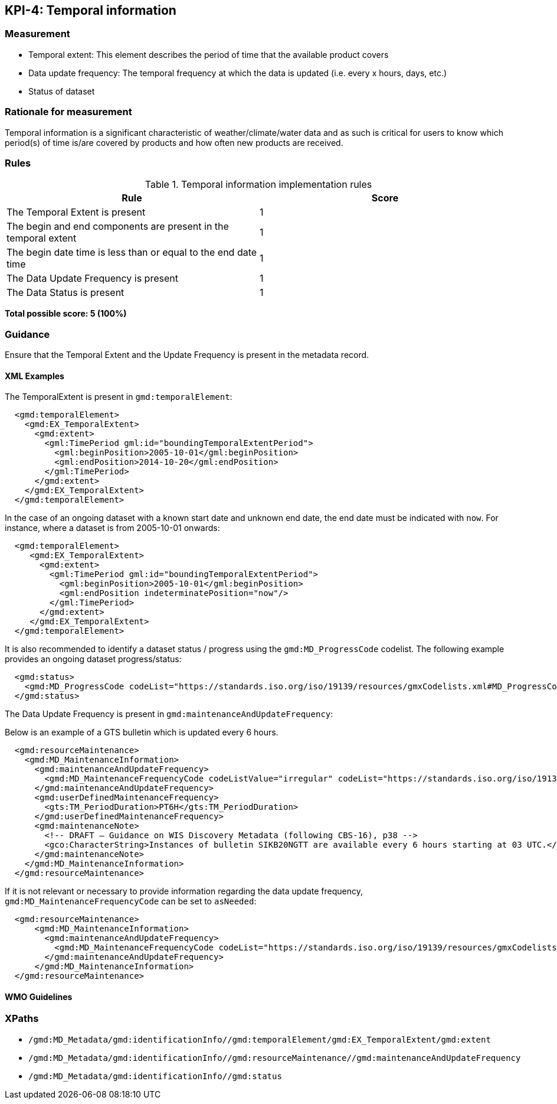 == KPI-4: Temporal information

=== Measurement

* Temporal extent: This element describes the period of time that the available product covers
* Data update frequency: The temporal frequency at which the data is updated (i.e. every x hours, days, etc.)
* Status of dataset

=== Rationale for measurement

Temporal information is a significant characteristic of weather/climate/water
data and as such is critical for users to know which period(s) of time is/are
covered by products and how often new products are received.

=== Rules

.Temporal information implementation rules

|===
|Rule |Score

|The Temporal Extent is present
|1

|The begin and end components are present in the temporal extent
|1

|The begin date time is less than or equal to the end date time
|1

|The Data Update Frequency is present
|1

|The Data Status is present
|1
|===

*Total possible score: 5 (100%)*

=== Guidance

Ensure that the Temporal Extent and the Update Frequency is present in the metadata record.

==== XML Examples
The TemporalExtent is present in `gmd:temporalElement`:

```xml
  <gmd:temporalElement>
    <gmd:EX_TemporalExtent>
      <gmd:extent>
        <gml:TimePeriod gml:id="boundingTemporalExtentPeriod">
          <gml:beginPosition>2005-10-01</gml:beginPosition>
          <gml:endPosition>2014-10-20</gml:endPosition>
        </gml:TimePeriod>
      </gmd:extent>
    </gmd:EX_TemporalExtent>
  </gmd:temporalElement>
```

In the case of an ongoing dataset with a known start date and unknown end
date, the end date must be indicated with `now`.  For instance,
where a dataset is from 2005-10-01 onwards:

```xml
  <gmd:temporalElement>
     <gmd:EX_TemporalExtent>
       <gmd:extent>
         <gml:TimePeriod gml:id="boundingTemporalExtentPeriod">
           <gml:beginPosition>2005-10-01</gml:beginPosition>
           <gml:endPosition indeterminatePosition="now"/>
         </gml:TimePeriod>
       </gmd:extent>
     </gmd:EX_TemporalExtent>
  </gmd:temporalElement>
```

It is also recommended to identify a dataset status / progress using the `gmd:MD_ProgressCode`
codelist.  The following example provides an ongoing dataset progress/status:

```xml
  <gmd:status>
    <gmd:MD_ProgressCode codeList="https://standards.iso.org/iso/19139/resources/gmxCodelists.xml#MD_ProgressCode" codeSpace="ISOTC211/19115" codeListValue="onGoing">onGoing</gmd:MD_ProgressCode>
  </gmd:status>
```

The Data Update Frequency is present in `gmd:maintenanceAndUpdateFrequency`:

Below is an example of a GTS bulletin which is updated every 6 hours.

```xml
  <gmd:resourceMaintenance>
    <gmd:MD_MaintenanceInformation>
      <gmd:maintenanceAndUpdateFrequency>
        <gmd:MD_MaintenanceFrequencyCode codeListValue="irregular" codeList="https://standards.iso.org/iso/19139/resources/gmxCodelists.xml#MD_MaintenanceFrequencyCode"/>
      </gmd:maintenanceAndUpdateFrequency>
      <gmd:userDefinedMaintenanceFrequency>
        <gts:TM_PeriodDuration>PT6H</gts:TM_PeriodDuration>
      </gmd:userDefinedMaintenanceFrequency>
      <gmd:maintenanceNote>
        <!-- DRAFT – Guidance on WIS Discovery Metadata (following CBS-16), p38 -->
        <gco:CharacterString>Instances of bulletin SIKB20NGTT are available every 6 hours starting at 03 UTC.</gco:CharacterString>
      </gmd:maintenanceNote>
    </gmd:MD_MaintenanceInformation>
  </gmd:resourceMaintenance>
```

If it is not relevant or necessary to provide information regarding the data
update frequency, `gmd:MD_MaintenanceFrequencyCode` can be set to `asNeeded`:

```xml
  <gmd:resourceMaintenance>
      <gmd:MD_MaintenanceInformation>
        <gmd:maintenanceAndUpdateFrequency>
          <gmd:MD_MaintenanceFrequencyCode codeList="https://standards.iso.org/iso/19139/resources/gmxCodelists.xml#MD_MaintenanceFrequencyCode" codeListValue="asNeeded"/>
        </gmd:maintenanceAndUpdateFrequency>
      </gmd:MD_MaintenanceInformation>
  </gmd:resourceMaintenance>
```

==== WMO Guidelines

=== XPaths

* `/gmd:MD_Metadata/gmd:identificationInfo//gmd:temporalElement/gmd:EX_TemporalExtent/gmd:extent`
* `/gmd:MD_Metadata/gmd:identificationInfo//gmd:resourceMaintenance//gmd:maintenanceAndUpdateFrequency`
* `/gmd:MD_Metadata/gmd:identificationInfo//gmd:status`
